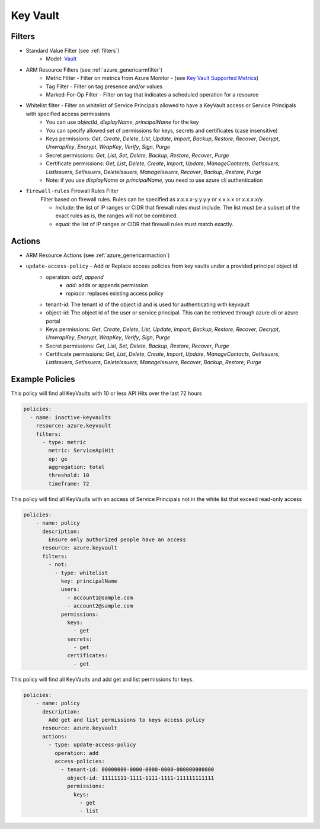 .. _azure_keyvault:

Key Vault
=========

Filters
-------
- Standard Value Filter (see :ref:`filters`)
      - Model: `Vault <https://docs.microsoft.com/en-us/python/api/azure.mgmt.keyvault.models.vault?view=azure-python>`_
- ARM Resource Filters (see :ref:`azure_genericarmfilter`)
    - Metric Filter - Filter on metrics from Azure Monitor - (see `Key Vault Supported Metrics <https://docs.microsoft.com/en-us/azure/monitoring-and-diagnostics/monitoring-supported-metrics#microsoftkeyvaultvaults/>`_)
    - Tag Filter - Filter on tag presence and/or values
    - Marked-For-Op Filter - Filter on tag that indicates a scheduled operation for a resource
- Whitelist filter - Filter on whitelist of Service Principals allowed to have a KeyVault access or Service Principals with specified access permissions
    - You can use `objectId`, `displayName`, `principalName` for the key
    - You can specify allowed set of permissions for keys, secrets and certificates (case insensitive)
    - Keys permissions: `Get`, `Create`, `Delete`, `List`, `Update`, `Import`, `Backup`, `Restore`, `Recover`, `Decrypt`, `UnwrapKey`, `Encrypt`, `WrapKey`, `Verify`, `Sign`, `Purge`
    - Secret permissions: `Get`, `List`, `Set`, `Delete`, `Backup`, `Restore`, `Recover`, `Purge`
    - Certificate permissions: `Get`, `List`, `Delete`, `Create`, `Import`, `Update`, `ManageContacts`, `GetIssuers`, `ListIssuers`, `SetIssuers`, `DeleteIssuers`, `ManageIssuers`, `Recover`, `Backup`, `Restore`, `Purge`
    - Note: if you use `displayName` or `principalName`, you need to use azure cli authentication
- ``firewall-rules`` Firewall Rules Filter
    Filter based on firewall rules. Rules can be specified as x.x.x.x-y.y.y.y or x.x.x.x or x.x.x.x/y.

    - `include`: the list of IP ranges or CIDR that firewall rules must include. The list must be a subset of the exact rules as is, the ranges will not be combined.
    - `equal`: the list of IP ranges or CIDR that firewall rules must match exactly.

  .. c7n-schema:: azure.storage.filters.firewall-rules

Actions
-------
- ARM Resource Actions (see :ref:`azure_genericarmaction`)

- ``update-access-policy`` - Add or Replace access policies from key vaults under a provided principal object id
    - operation: `add`, `append`
        - `add`: adds or appends permission
        - `replace`: replaces existing access policy
    - tenant-id: The tenant id of the object id and is used for authenticating with keyvault
    - object-id: The object id of the user or service principal. This can be retrieved through azure cli or azure portal
    - Keys permissions: `Get`, `Create`, `Delete`, `List`, `Update`, `Import`, `Backup`, `Restore`, `Recover`, `Decrypt`, `UnwrapKey`, `Encrypt`, `WrapKey`, `Verify`, `Sign`, `Purge`
    - Secret permissions: `Get`, `List`, `Set`, `Delete`, `Backup`, `Restore`, `Recover`, `Purge`
    - Certificate permissions: `Get`, `List`, `Delete`, `Create`, `Import`, `Update`, `ManageContacts`, `GetIssuers`, `ListIssuers`, `SetIssuers`, `DeleteIssuers`, `ManageIssuers`, `Recover`, `Backup`, `Restore`, `Purge`

  .. c7n-schema:: azure.keyvault.actions.update-access-policy


Example Policies
----------------

This policy will find all KeyVaults with 10 or less API Hits over the last 72 hours

.. code-block:: yaml

    policies:
      - name: inactive-keyvaults
        resource: azure.keyvault
        filters:
          - type: metric
            metric: ServiceApiHit
            op: ge
            aggregation: total
            threshold: 10
            timeframe: 72

This policy will find all KeyVaults with an access of Service Principals not in the white list that exceed read-only access

.. code-block:: yaml

    policies:
        - name: policy
          description:
            Ensure only authorized people have an access
          resource: azure.keyvault
          filters:
            - not:
              - type: whitelist
                key: principalName
                users:
                  - account1@sample.com
                  - account2@sample.com
                permissions:
                  keys:
                    - get
                  secrets:
                    - get
                  certificates:
                    - get

This policy will find all KeyVaults and add get and list permissions for keys.

.. code-block:: yaml

    policies:
        - name: policy
          description:
            Add get and list permissions to keys access policy
          resource: azure.keyvault
          actions:
            - type: update-access-policy
              operation: add
              access-policies:
                - tenant-id: 00000000-0000-0000-0000-000000000000
                  object-id: 11111111-1111-1111-1111-111111111111
                  permissions:
                    keys:
                      - get
                      - list
